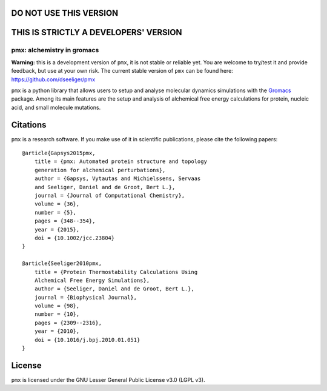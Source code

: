 DO NOT USE THIS VERSION
-----------------------
THIS IS STRICTLY A DEVELOPERS' VERSION
-----------------------
pmx: alchemistry in gromacs
===========================

|build| |cov|

**Warning:** this is a development version of ``pmx``, it is not stable or reliable yet. You are welcome to 
try/test it and provide feedback, but use at your own risk. The current stable version of ``pmx`` can
be found here: https://github.com/dseeliger/pmx

``pmx`` is a python library that allows users to setup and analyse molecular
dynamics simulations with the `Gromacs <http://gromacs.org>`_ package.
Among its main features are the setup and analysis of alchemical free energy
calculations for protein, nucleic acid, and small molecule mutations.


Citations
---------
``pmx`` is a research software. If you make use of it in scientific publications, please cite the following papers::

    @article{Gapsys2015pmx,
        title = {pmx: Automated protein structure and topology
        generation for alchemical perturbations},
        author = {Gapsys, Vytautas and Michielssens, Servaas
        and Seeliger, Daniel and de Groot, Bert L.},
        journal = {Journal of Computational Chemistry},
        volume = {36},
        number = {5},
        pages = {348--354},
        year = {2015},
        doi = {10.1002/jcc.23804}
    }

    @article{Seeliger2010pmx,
        title = {Protein Thermostability Calculations Using
        Alchemical Free Energy Simulations},
        author = {Seeliger, Daniel and de Groot, Bert L.},
        journal = {Biophysical Journal},
        volume = {98},
        number = {10},
        pages = {2309--2316},
        year = {2010},
        doi = {10.1016/j.bpj.2010.01.051}
    }


License
-------
``pmx`` is licensed under the GNU Lesser General Public License v3.0 (LGPL v3).

.. |build| image:: https://travis-ci.org/deGrootLab/pmx.svg?branch=master
    :alt: Build Status
    :scale: 100%
    :target: https://travis-ci.org/deGrootLab/pmx

.. |cov| image:: https://codecov.io/gh/deGrootLab/pmx/branch/master/graph/badge.svg
    :alt: Code coverage
    :scale: 100%
    :target: https://codecov.io/gh/deGrootLab/pmx
